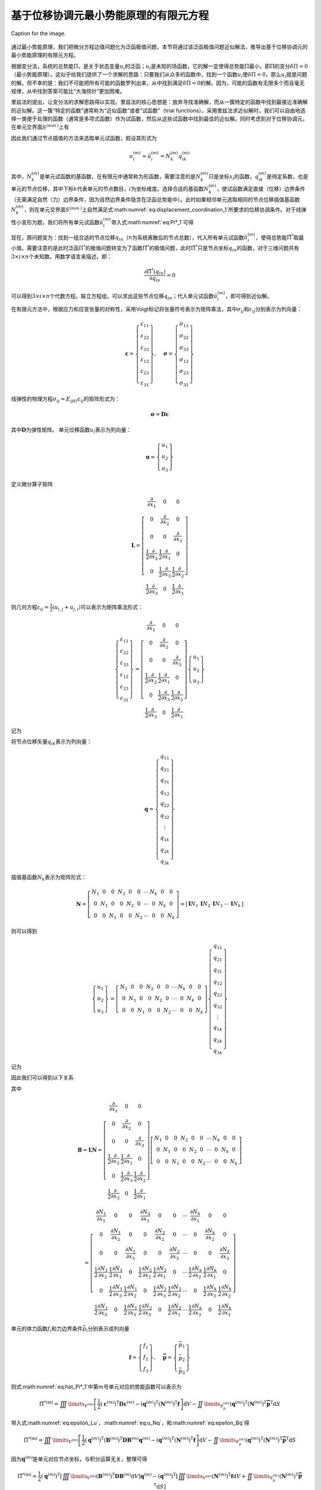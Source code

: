 基于位移协调元最小势能原理的有限元方程
================================================================================

.. figure:: /_static/img/logo.svg
   :width: 20%
   :align: center
   :name: fig:logo

   Caption for the image.

通过最小势能原理，我们把微分方程边值问题化为泛函极值问题，本节将通过该泛函极值问题近似解法，推导出基于位移协调元的最小势能原理的有限元方程。

根据变分法，系统的总势能\ :math:`\Pi`\ ，是关于状态变量\ :math:`u_i`\ 的泛函；\ :math:`u_i`\ 是未知的场函数，它的解一定使得总势能\ :math:`\Pi`\ 最小，即\ :math:`\Pi`\ 的变分\ :math:`\delta \Pi=0`\ （最小势能原理）。这似乎给我们提供了一个求解的思路：只要我们从众多的函数中，找到一个函数\ :math:`u_i`\ 使\ :math:`\delta \Pi=0`\ ，那么\ :math:`u_i`\ 就是问题的解。但不幸的是：我们不可能把所有可能的函数罗列出来，从中找到满足\ :math:`\delta \Pi=0`\ 的解。因为，可能的函数有无限多个而且毫无规律，从中找到答案可能比“大海捞针”更加困难。

里兹法的提出，让变分法的求解思路得以实现。里兹法的核心思想是：放弃寻找准确解，而从一簇特定的函数中找到最接近准确解的近似解。这一簇“特定的函数”通常称为“近似函数”或者“试函数”（trial
functions）。采用里兹法求近似解时，我们可以自由地选择一类便于处理的函数（通常是多项式函数）作为试函数，然后从这些试函数中找到最佳的近似解。同时考虑到对于位移协调元，在单元交界面\ :math:`{S^{\left( {m{m^\prime }} \right)}}`\ 上有

.. math::
   \begin{equation}
   u_i^{\left( m \right)} = u_i^{\left( {{m^\prime }} \right)} = u_i^{\left( {m{m^\prime }} \right)} \quad\left(\text { 在 } S^{\left(m m^{\prime}\right)} \text { 上 }\right)
   \label{eq:displacement_coordination_1}
   \end{equation}
   :label: eq:displacement_coordination_1

因此我们通过节点插值的方法来选取单元试函数，假设其形式为

.. math::
   \begin{equation}
   u_i^{\left( m \right)} \approx \hat u_i^{\left( m \right)} = N_k^{\left( m \right)}q_{ik}^{\left( m \right)}
   \end{equation}

其中，\ :math:`N_k^{\left( m \right)}`\ 是单元试函数的基函数，在有限元中通常称为形函数，需要注意的是\ :math:`N_k^{\left( m \right)}`\ 只是坐标\ :math:`x_i`\ 的函数，\ :math:`q_{ik}^{\left( m \right)}`\ 是待定系数，也是单元的节点位移，其中下标\ :math:`k`\ 代表单元的节点数目，\ :math:`i`\ 为坐标维度。选择合适的基函数\ :math:`N_k^{\left( m \right)}`\ ，使试函数满足直接（位移）边界条件（无需满足自然（力）边界条件，因为自然边界条件隐含在泛函总势能中）。此时如果相邻单元选取相同的节点位移插值基函数\ :math:`N_k^{\left( m \right)}`\ ，则在单元交界面\ :math:`{S^{\left( {m{m^\prime }} \right)}}`\ 上自然满足式\ :math:numref:`eq:displacement_coordination_1`\ 所要求的位移协调条件。对于线弹性小变形为题，我们将所有单元试函数\ :math:`\hat u_i^{\left( m \right)}`\ 带入式\ :math:numref:`eq:Pi*_1`\ 可得

.. math::
   \begin{equation}
   {{\hat \Pi }^*} = \sum\limits_{m = 1}^N {\left\{ {\iiint\limits_{{V^{\left( m \right)}}} {\left[ {\frac{1}{2}{E_{ijkl}}\varepsilon _{ij}^{\left( m \right)}\varepsilon _{kl}^{\left( m \right)} - {f_i}N_k^{\left( m \right)}q_{ik}^{\left( m \right)}} \right]{\text{d}}V} - \iint\limits_{S_p^{\left( m \right)}} {{{\bar p}_i}N_k^{\left( m \right)}q_{ik}^{\left( m \right)}{\text{d}}S}} \right\}}
   \label{eq:hat_Pi*_1}
   \end{equation}
   :label: eq:hat_Pi*_1

现在，原问题变为：找到一组合适的节点位移\ :math:`q_{in}`\ （\ :math:`n`\ 为系统离散后的节点总数），代入所有单元试函数\ :math:`\hat u_i^{\left( m \right)}`\ ，使得总势能\ :math:`{\hat \Pi }^*`\ 取最小值。需要注意的是此时泛函\ :math:`{\Pi }^*`\ 的极值问题转变为了函数\ :math:`{{\hat \Pi }^*}`\ 的极值问题，此时\ :math:`{{\hat \Pi }^*}`\ 只是节点坐标\ :math:`q_{in}`\ 的函数，对于三维问题共有\ :math:`3\times i \times n`\ 个未知数。用数学语言来描述，即：

.. math::
   \begin{equation}
   \frac{{\partial {{\hat \Pi }^*}\left( {{q_{in}}} \right)}}{{\partial {q_{in}}}} = 0
   \end{equation}

可以得到\ :math:`3\times i \times n`\ 个代数方程。联立方程组，可以求出这些节点位移\ :math:`q_{in}`\ ；代入单元试函数\ :math:`\hat u_i^{\left( m \right)}`\ ，即可得到近似解。

在有限元方法中，根据应力和应变张量的对称性，采用Voigt标记将张量符号表示为矩阵乘法，其中\ :math:`\sigma_{ij}`\ 和\ :math:`\varepsilon_{ij}`\ 分别表示为列向量：

.. math::
   \begin{equation}
   {\mathbf{\varepsilon }} = \left\{ {\begin{array}{*{20}{c}}
     {{\varepsilon _{11}}} \\
     {{\varepsilon _{22}}} \\
     {{\varepsilon _{33}}} \\
     {{\varepsilon _{12}}} \\
     {{\varepsilon _{23}}} \\
     {{\varepsilon _{31}}}
   \end{array}} \right\}, \quad {\mathbf{\sigma }} = \left\{ {\begin{array}{*{20}{c}}
     {{\sigma _{11}}} \\
     {{\sigma _{22}}} \\
     {{\sigma _{33}}} \\
     {{\sigma _{12}}} \\
     {{\sigma _{23}}} \\
     {{\sigma _{31}}}
   \end{array}} \right\}
   \end{equation}

线弹性的物理方程\ :math:`{\sigma _{ij}} = {E_{ijkl}}{\varepsilon _{ij}}`\ 的矩阵形式为：

.. math::
   \begin{equation}
   {\mathbf{\sigma }} = {\mathbf{D\varepsilon }}
   \end{equation}

其中\ :math:`{\mathbf{D}}`\ 为弹性矩阵。
单元位移函数\ :math:`u_i`\ 表示为列向量：

.. math::
   \begin{equation}
   {\mathbf{u}} = \left\{ {\begin{array}{*{20}{c}}
     {{u_1}} \\
     {{u_2}} \\
     {{u_3}}
   \end{array}} \right\}
   \end{equation}

定义微分算子矩阵

.. math::
   \begin{equation}
   {\mathbf{L}} = \left[ {\begin{array}{*{20}{c}}
     {\frac{\partial }{{\partial {x_1}}}}&0&0 \\
     0&{\frac{\partial }{{\partial {x_2}}}}&0 \\
     0&0&{\frac{\partial }{{\partial {x_3}}}} \\
     {\frac{1}{2}\frac{\partial }{{\partial {x_2}}}}&{\frac{1}{2}\frac{\partial }{{\partial {x_1}}}}&0 \\
     0&{\frac{1}{2}\frac{\partial }{{\partial {x_3}}}}&{\frac{1}{2}\frac{\partial }{{\partial {x_2}}}} \\
     {\frac{1}{2}\frac{\partial }{{\partial {x_3}}}}&0&{\frac{1}{2}\frac{\partial }{{\partial {x_1}}}}
   \end{array}} \right]
   \end{equation}

则几何方程\ :math:`{\varepsilon _{ij}} = \frac{1}{2}\left( {{u_{i,j}} + {u_{j,i}}} \right)`\ 可以表示为矩阵乘法形式：

.. math::
   \begin{equation}
   \left\{ {\begin{array}{*{20}{c}}
     {{\varepsilon _{11}}} \\
     {{\varepsilon _{22}}} \\
     {{\varepsilon _{33}}} \\
     {{\varepsilon _{12}}} \\
     {{\varepsilon _{23}}} \\
     {{\varepsilon _{31}}}
   \end{array}} \right\} = \left[ {\begin{array}{*{20}{c}}
     {\frac{\partial }{{\partial {x_1}}}}&0&0 \\
     0&{\frac{\partial }{{\partial {x_2}}}}&0 \\
     0&0&{\frac{\partial }{{\partial {x_3}}}} \\
     {\frac{1}{2}\frac{\partial }{{\partial {x_2}}}}&{\frac{1}{2}\frac{\partial }{{\partial {x_1}}}}&0 \\
     0&{\frac{1}{2}\frac{\partial }{{\partial {x_3}}}}&{\frac{1}{2}\frac{\partial }{{\partial {x_2}}}} \\
     {\frac{1}{2}\frac{\partial }{{\partial {x_3}}}}&0&{\frac{1}{2}\frac{\partial }{{\partial {x_1}}}}
   \end{array}} \right]\left\{ {\begin{array}{*{20}{c}}
     {{u_1}} \\
     {{u_2}} \\
     {{u_3}}
   \end{array}} \right\}
   \end{equation}

记为

.. math::
   \begin{equation}
   {\mathbf{\varepsilon }} = {\mathbf{Lu}}
   \label{eq:epsilon_Lu}
   \end{equation}
   :label: eq:epsilon_Lu

将节点位移矢量\ :math:`q_{ik}`\ 表示为列向量：

.. math::
   \begin{equation}
   {\mathbf{q}} = \left\{ {\begin{array}{*{20}{c}}
     {{q_{11}}} \\
     {{q_{21}}} \\
     {{q_{31}}} \\
     {{q_{12}}} \\
     {{q_{22}}} \\
     {{q_{32}}} \\
      \vdots  \\
     {{q_{1k}}} \\
     {{q_{2k}}} \\
     {{q_{3k}}}
   \end{array}} \right\}
   \end{equation}

插值基函数\ :math:`N_k`\ 表示为矩阵形式：

.. math::
   \begin{equation}
   {\mathbf{N}} = \left[ {\begin{array}{*{20}{c}}
     {{N_1}}&0&0&{{N_2}}&0&0& \cdots &{{N_k}}&0&0 \\
     0&{{N_1}}&0&0&{{N_2}}&0& \cdots &0&{{N_k}}&0 \\
     0&0&{{N_1}}&0&0&{{N_2}}& \cdots &0&0&{{N_k}}
   \end{array}} \right] = \left[ {\begin{array}{*{20}{c}}
     {{\mathbf{I}}{N_1}}&{{\mathbf{I}}{N_2}}&{{\mathbf{I}}{N_3}}& \cdots &{{\mathbf{I}}{N_k}}
   \end{array}} \right]
   \end{equation}

则可以得到

.. math::
   \begin{equation}
   \left\{ {\begin{array}{*{20}{c}}
     {{u_1}} \\
     {{u_2}} \\
     {{u_3}}
   \end{array}} \right\} = \left[ {\begin{array}{*{20}{c}}
     {{N_1}}&0&0&{{N_2}}&0&0& \cdots &{{N_k}}&0&0 \\
     0&{{N_1}}&0&0&{{N_2}}&0& \cdots &0&{{N_k}}&0 \\
     0&0&{{N_1}}&0&0&{{N_2}}& \cdots &0&0&{{N_k}}
   \end{array}} \right]\left\{ {\begin{array}{*{20}{c}}
     {{q_{11}}} \\
     {{q_{21}}} \\
     {{q_{31}}} \\
     {{q_{12}}} \\
     {{q_{22}}} \\
     {{q_{32}}} \\
      \vdots  \\
     {{q_{1k}}} \\
     {{q_{2k}}} \\
     {{q_{3k}}}
   \end{array}} \right\}
   \end{equation}

记为

.. math::
   \begin{equation}
   {\mathbf{u}} = {\mathbf{Nq}}
   \label{eq:u_Nq}
   \end{equation}
   :label: eq:u_Nq

因此我们可以得到以下关系

.. math::
   \begin{equation}
   {\mathbf{\varepsilon }} = {\mathbf{Lu}} = {\mathbf{LNq}} = {\mathbf{Bq}}
   \label{eq:epsilon_Bq}
   \end{equation}
   :label: eq:epsilon_Bq

其中

.. math::
   {\mathbf{B}} = {\mathbf{LN}} = \left[ {\begin{array}{*{20}{c}}
     {\frac{\partial }{{\partial {x_1}}}}&0&0 \\
     0&{\frac{\partial }{{\partial {x_2}}}}&0 \\
     0&0&{\frac{\partial }{{\partial {x_3}}}} \\
     {\frac{1}{2}\frac{\partial }{{\partial {x_2}}}}&{\frac{1}{2}\frac{\partial }{{\partial {x_1}}}}&0 \\
     0&{\frac{1}{2}\frac{\partial }{{\partial {x_3}}}}&{\frac{1}{2}\frac{\partial }{{\partial {x_2}}}} \\
     {\frac{1}{2}\frac{\partial }{{\partial {x_3}}}}&0&{\frac{1}{2}\frac{\partial }{{\partial {x_1}}}}
   \end{array}} \right]\left[ {\begin{array}{*{20}{c}}
     {{N_1}}&0&0&{{N_2}}&0&0& \cdots &{{N_k}}&0&0 \\
     0&{{N_1}}&0&0&{{N_2}}&0& \cdots &0&{{N_k}}&0 \\
     0&0&{{N_1}}&0&0&{{N_2}}& \cdots &0&0&{{N_k}}
   \end{array}} \right]

.. math::
   \begin{equation}
    = \left[ {\begin{array}{*{20}{c}}
     {\frac{{\partial {N_1}}}{{\partial {x_1}}}}&0&0&{\frac{{\partial {N_2}}}{{\partial {x_1}}}}&0&0& \cdots &{\frac{{\partial {N_k}}}{{\partial {x_1}}}}&0&0 \\
     0&{\frac{{\partial {N_1}}}{{\partial {x_2}}}}&0&0&{\frac{{\partial {N_2}}}{{\partial {x_2}}}}&0& \cdots &0&{\frac{{\partial {N_k}}}{{\partial {x_2}}}}&0 \\
     0&0&{\frac{{\partial {N_1}}}{{\partial {x_3}}}}&0&0&{\frac{{\partial {N_2}}}{{\partial {x_3}}}}& \cdots &0&0&{\frac{{\partial {N_k}}}{{\partial {x_3}}}} \\
     {\frac{1}{2}\frac{{\partial {N_1}}}{{\partial {x_2}}}}&{\frac{1}{2}\frac{{\partial {N_1}}}{{\partial {x_1}}}}&0&{\frac{1}{2}\frac{{\partial {N_2}}}{{\partial {x_2}}}}&{\frac{1}{2}\frac{{\partial {N_2}}}{{\partial {x_1}}}}&0& \cdots &{\frac{1}{2}\frac{{\partial {N_k}}}{{\partial {x_2}}}}&{\frac{1}{2}\frac{{\partial {N_k}}}{{\partial {x_1}}}}&0 \\
     0&{\frac{1}{2}\frac{{\partial {N_1}}}{{\partial {x_3}}}}&{\frac{1}{2}\frac{{\partial {N_1}}}{{\partial {x_2}}}}&0&{\frac{1}{2}\frac{{\partial {N_2}}}{{\partial {x_3}}}}&{\frac{1}{2}\frac{{\partial {N_2}}}{{\partial {x_2}}}}& \cdots &0&{\frac{1}{2}\frac{{\partial {N_k}}}{{\partial {x_3}}}}&{\frac{1}{2}\frac{{\partial {N_k}}}{{\partial {x_2}}}} \\
     {\frac{1}{2}\frac{{\partial {N_1}}}{{\partial {x_3}}}}&0&{\frac{1}{2}\frac{{\partial {N_1}}}{{\partial {x_1}}}}&{\frac{1}{2}\frac{{\partial {N_2}}}{{\partial {x_3}}}}&0&{\frac{1}{2}\frac{{\partial {N_2}}}{{\partial {x_1}}}}& \cdots &{\frac{1}{2}\frac{{\partial {N_k}}}{{\partial {x_3}}}}&0&{\frac{1}{2}\frac{{\partial {N_k}}}{{\partial {x_1}}}}
   \end{array}} \right]
   \end{equation}

单元的体力函数\ :math:`f_i`\ 和力边界条件\ :math:`{{{\bar p}_i}}`\ 分别表示成列向量

.. math::
   \begin{equation}
   {\mathbf{f}} = \left\{ {\begin{array}{*{20}{c}}
     {{f_1}} \\
     {{f_2}} \\
     {{f_3}}
   \end{array}} \right\}, \quad {\mathbf{\bar p}} = \left\{ {\begin{array}{*{20}{c}}
     {{{\bar p}_1}} \\
     {{{\bar p}_2}} \\
     {{{\bar p}_3}}
   \end{array}} \right\}
   \end{equation}

则式\ :math:numref:`eq:hat_Pi*_1`\ 中第\ :math:`m`\ 号单元对应的势能函数可以表示为

.. math::
   \begin{equation}
   {{\hat \Pi }^{*\left( {\text{m}} \right)}} = \iiint\limits_{{V^{\left( m \right)}}} {\left[ {\frac{1}{2}{{\left( {{{\mathbf{\varepsilon }}^{\left( m \right)}}} \right)}^{\text{T}}}{\mathbf{D}}{{\mathbf{\varepsilon }}^{\left( m \right)}} - {{\left( {{{\mathbf{q}}^{\left( m \right)}}} \right)}^{\text{T}}}{{\left( {{{\mathbf{N}}^{\left( m \right)}}} \right)}^{\text{T}}}{\mathbf{f}}} \right]{\text{d}}V} - \iint\limits_{S_p^{\left( m \right)}} {{{\left( {{{\mathbf{q}}^{\left( m \right)}}} \right)}^{\text{T}}}{{\left( {{{\mathbf{N}}^{\left( m \right)}}} \right)}^{\text{T}}}{{{\mathbf{\bar p}}}^{\text{T}}}{\text{d}}S}
   \end{equation}

带入式\ :math:numref:`eq:epsilon_Lu`\ ，\ :math:numref:`eq:u_Nq`\ ，和\ :math:numref:`eq:epsilon_Bq`\ 得

.. math::
   \begin{equation}
   {{\hat \Pi }^{*\left( {\text{m}} \right)}} = \iiint\limits_{{V^{\left( m \right)}}} {\left[ {\frac{1}{2}{{\left( {{{\mathbf{q}}^{\left( m \right)}}} \right)}^{\text{T}}}{{\left( {{{\mathbf{B}}^{\left( m \right)}}} \right)}^{\text{T}}}{\mathbf{D}}{{\mathbf{B}}^{\left( m \right)}}{{\mathbf{q}}^{\left( m \right)}} - {{\left( {{{\mathbf{q}}^{\left( m \right)}}} \right)}^{\text{T}}}{{\left( {{{\mathbf{N}}^{\left( m \right)}}} \right)}^{\text{T}}}{\mathbf{f}}} \right]{\text{d}}V} - \iint\limits_{S_p^{\left( m \right)}} {{{\left( {{{\mathbf{q}}^{\left( m \right)}}} \right)}^{\text{T}}}{{\left( {{{\mathbf{N}}^{\left( m \right)}}} \right)}^{\text{T}}}{{{\mathbf{\bar p}}}^{\text{T}}}{\text{d}}S}
   \end{equation}

因为\ :math:`{{{\mathbf{q}}^{\left( m \right)}}}`\ 是单元对应节点坐标，与积分运算无关，整理可得

.. math::
   \begin{equation}
   {{\hat \Pi }^{*\left( {\text{m}} \right)}} = \frac{1}{2}{\left( {{{\mathbf{q}}^{\left( m \right)}}} \right)^{\text{T}}}\left[ {\iiint\limits_{{V^{\left( m \right)}}} {{{\left( {{{\mathbf{B}}^{\left( m \right)}}} \right)}^{\text{T}}}{\mathbf{D}}{{\mathbf{B}}^{\left( m \right)}}{\text{d}}V}} \right]{{\mathbf{q}}^{\left( m \right)}} - {\left( {{{\mathbf{q}}^{\left( m \right)}}} \right)^{\text{T}}}\left[ {\iiint\limits_{{V^{\left( m \right)}}} {{{\left( {{{\mathbf{N}}^{\left( m \right)}}} \right)}^{\text{T}}}{\mathbf{f}}{\text{d}}V + \iint\limits_{S_p^{\left( m \right)}} {{{\left( {{{\mathbf{N}}^{\left( m \right)}}} \right)}^{\text{T}}}{{{\mathbf{\bar p}}}^{\text{T}}}{\text{d}}S}}} \right]
   \end{equation}

记为

.. math::
   \begin{equation}
   {{\hat \Pi }^{*\left( {\text{m}} \right)}} = \frac{1}{2}{\left( {{{\mathbf{q}}^{\left( m \right)}}} \right)^{\text{T}}}{{\mathbf{K}}^{\left( m \right)}}{{\mathbf{q}}^{\left( m \right)}} - {\left( {{{\mathbf{q}}^{\left( m \right)}}} \right)^{\text{T}}}{{\mathbf{R}}^{\left( m \right)}}
   \end{equation}

其中

.. math::
   \begin{equation}
   {{\mathbf{K}}^{\left( m \right)}} = \iiint\limits_{{V^{\left( m \right)}}} {{{\mathbf{B}}^{\left( m \right)}}^{\text{T}}{\mathbf{D}}{{\mathbf{B}}^{\left( m \right)}}{\text{d}}V}
   \end{equation}

.. math::
   \begin{equation}
   {{\mathbf{R}}^{\left( m \right)}} = \iiint\limits_{{V^{\left( m \right)}}} {{{\left( {{{\mathbf{N}}^{\left( m \right)}}} \right)}^{\text{T}}}{\mathbf{f}}{\text{d}}V + \iint\limits_{S_p^{\left( m \right)}} {{{\left( {{{\mathbf{N}}^{\left( m \right)}}} \right)}^{\text{T}}}{{{\mathbf{\bar p}}}^{\text{T}}}{\text{d}}S}}
   \end{equation}

不难得知\ :math:`{{\mathbf{K}}^{\left( m \right)}}`\ 就单元的刚度矩阵，\ :math:`\frac{1}{2}{\left( {{{\mathbf{q}}^{\left( m \right)}}} \right)^{\text{T}}}{{\mathbf{K}}^{\left( m \right)}}{{\mathbf{q}}^{\left( m \right)}}`\ 为单元的应变能，\ :math:`{{\mathbf{R}}^{\left( m \right)}}`\ 为单元的节点外力矢量。
式\ :math:numref:`eq:hat_Pi*_1`\ 代表的系统总势能可以表示为

.. math::
   \begin{equation}
   {{\hat \Pi }^*} = \sum\limits_{m = 1}^N {\left\{ {\frac{1}{2}{{\left( {{{\mathbf{q}}^{\left( m \right)}}} \right)}^{\text{T}}}{{\mathbf{K}}^{\left( m \right)}}{{\mathbf{q}}^{\left( m \right)}} - {{\left( {{{\mathbf{q}}^{\left( m \right)}}} \right)}^{\text{T}}}{{\mathbf{R}}^{\left( m \right)}}} \right\}}
   \end{equation}

采用有限元中的组集方法，将不同单元的相同节点位移进行合并，可以得到总体的矩阵方程

.. math::
   \begin{equation}
   {{\hat \Pi }^*} = \frac{1}{2}{{\mathbf{q}}^{\text{T}}}{\mathbf{Kq}} - {{\mathbf{q}}^{\text{T}}}{\mathbf{R}}
   \end{equation}

其中，\ :math:`\mathbf{q}`\ ，\ :math:`\mathbf{K}`\ ，\ :math:`\mathbf{R}`\ 分别为整体的节点位移矢量，刚度矩阵和外力矢量。根据函数的极值条件\ :math:`\frac{{\partial {{\hat \Pi }^*}}}{{\partial {\mathbf{q}}}} = 0`\ 可得

.. math::
   \begin{equation}
   {\mathbf{Kq}} - {\mathbf{R}} = 0
   \end{equation}
